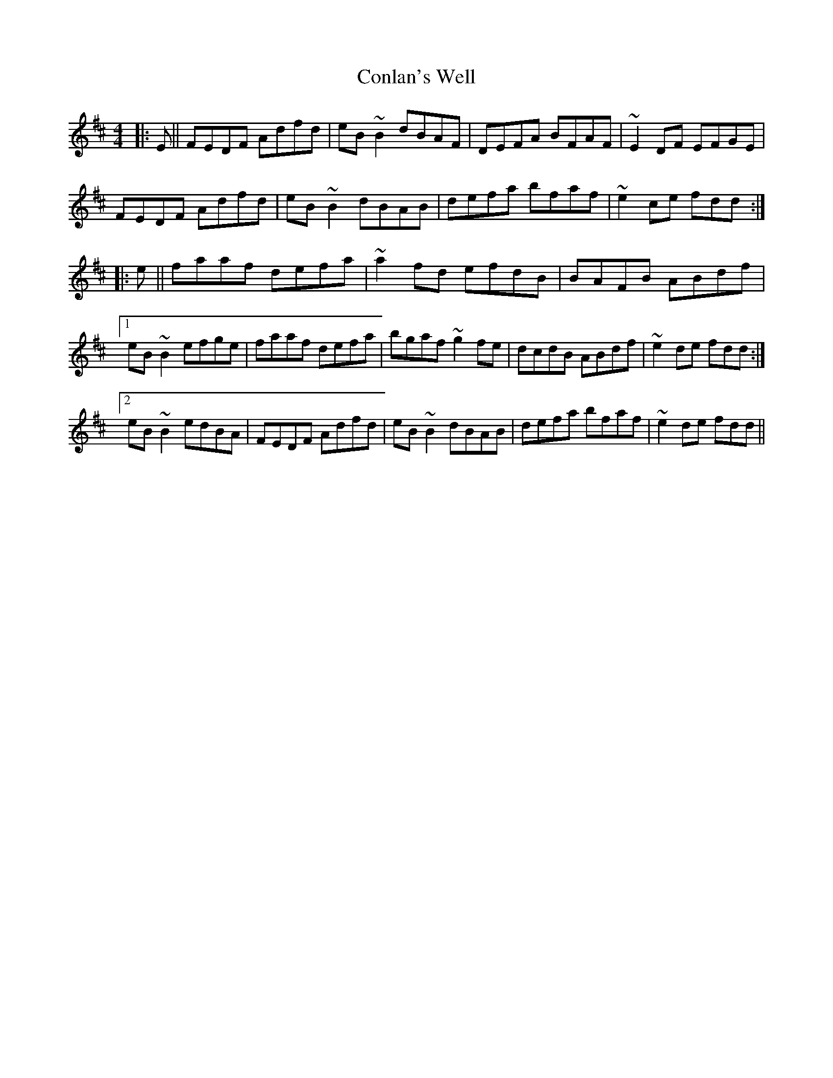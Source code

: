 X: 7985
T: Conlan's Well
R: reel
M: 4/4
K: Dmajor
|:E||FEDF Adfd|eB~B2 dBAF|DEFA BFAF|~E2DF EFGE|
FEDF Adfd|eB~B2 dBAB|defa bfaf|~e2ce fdd:|
|:e||faaf defa|~a2fd efdB|BAFB ABdf|
[1 eB~B2 efge|faaf defa|bgaf ~g2fe|dcdB ABdf|~e2de fdd:|
[2 eB~B2 edBA|FEDF Adfd|eB~B2 dBAB|defa bfaf|~e2de fdd||

